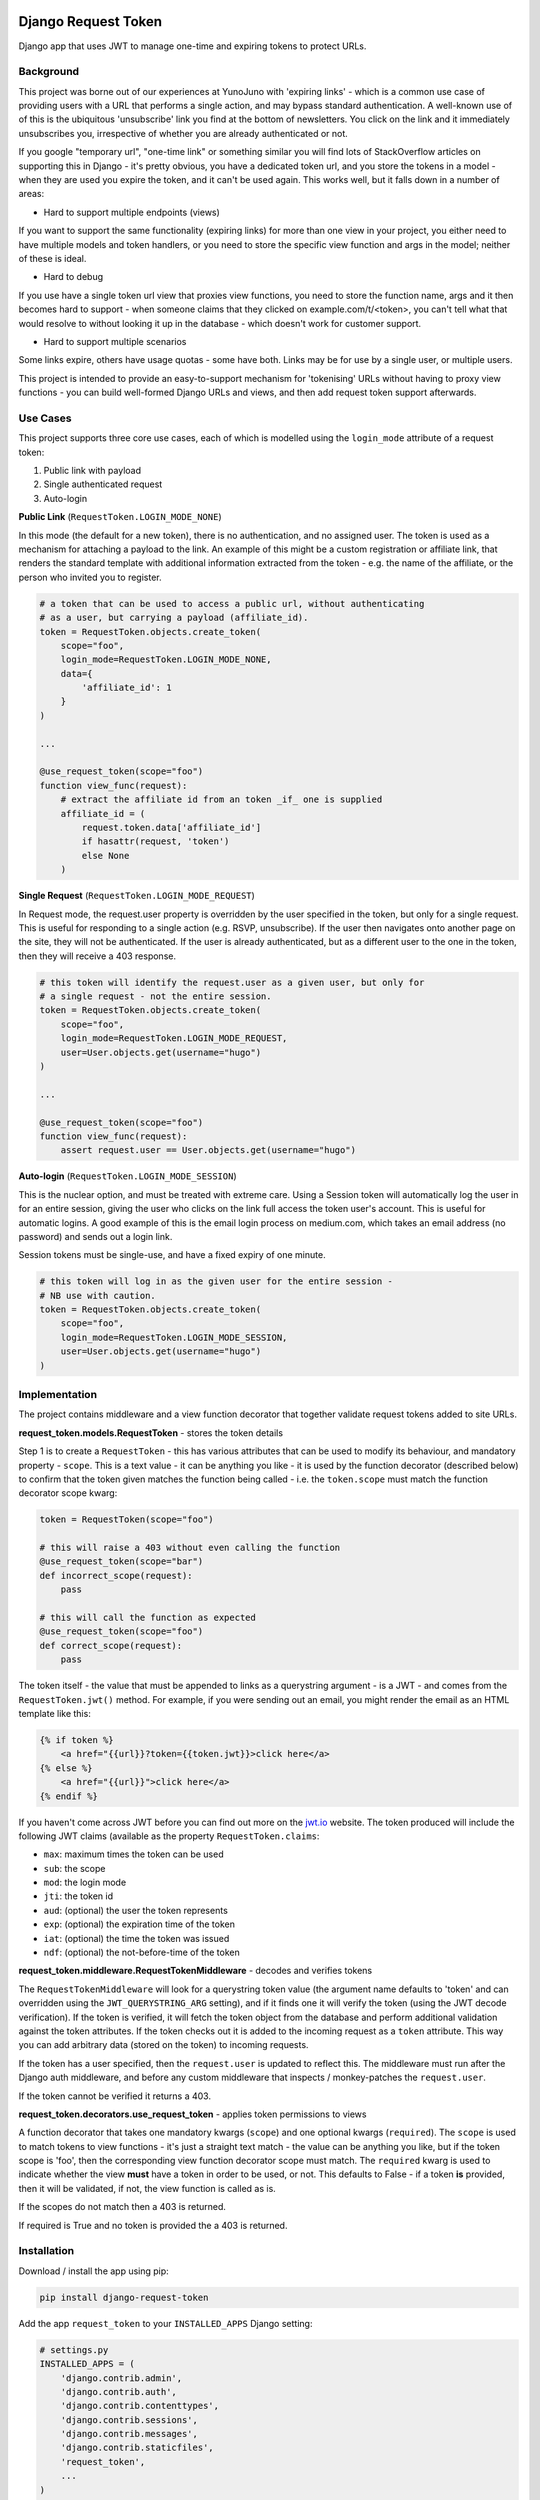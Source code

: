 .. image:: https://badge.fury.io/py/django-request-token.svg
    :target: https://badge.fury.io/py/django-request-token

.. image:: https://travis-ci.org/yunojuno/django-request-token.svg
    :target: https://travis-ci.org/yunojuno/django-request-token

.. image:: https://codecov.io/gh/yunojuno/django-request-token/branch/master/graph/badge.svg
    :target: https://codecov.io/gh/yunojuno/django-request-token

Django Request Token
--------------------

Django app that uses JWT to manage one-time and expiring tokens to protect URLs.

Background
==========

This project was borne out of our experiences at YunoJuno with 'expiring links' -
which is a common use case of providing users with a URL that performs a single
action, and may bypass standard authentication. A well-known use of of this is
the ubiquitous 'unsubscribe' link you find at the bottom of newsletters. You click
on the link and it immediately unsubscribes you, irrespective of whether you are
already authenticated or not.

If you google "temporary url", "one-time link" or something similar you will find
lots of StackOverflow articles on supporting this in Django - it's pretty obvious,
you have a dedicated token url, and you store the tokens in a model - when they
are used you expire the token, and it can't be used again. This works well, but
it falls down in a number of areas:

* Hard to support multiple endpoints (views)

If you want to support the same functionality (expiring links) for more than
one view in your project, you either need to have multiple models and token
handlers, or you need to store the specific view function and args
in the model; neither of these is ideal.

* Hard to debug

If you use have a single token url view that proxies view functions, you need
to store the function name, args and it then becomes hard to support - when
someone claims that they clicked on example.com/t/<token>, you can't tell what
that would resolve to without looking it up in the database - which doesn't
work for customer support.

* Hard to support multiple scenarios

Some links expire, others have usage quotas - some have both. Links may be
for use by a single user, or multiple users.

This project is intended to provide an easy-to-support mechanism for 'tokenising'
URLs without having to proxy view functions - you can build well-formed Django
URLs and views, and then add request token support afterwards.

Use Cases
=========

This project supports three core use cases, each of which is modelled using
the ``login_mode`` attribute of a request token:

1. Public link with payload
2. Single authenticated request
3. Auto-login

**Public Link** (``RequestToken.LOGIN_MODE_NONE``)

In this mode (the default for a new token), there is no authentication, and no
assigned user. The token is used as a mechanism for attaching a payload
to the link. An example of this might be a custom registration or affiliate link,
that renders the standard template with additional information extracted from
the token - e.g. the name of the affiliate, or the person who invited you to
register.

.. code:: python

    # a token that can be used to access a public url, without authenticating
    # as a user, but carrying a payload (affiliate_id).
    token = RequestToken.objects.create_token(
        scope="foo",
        login_mode=RequestToken.LOGIN_MODE_NONE,
        data={
            'affiliate_id': 1
        }
    )

    ...

    @use_request_token(scope="foo")
    function view_func(request):
        # extract the affiliate id from an token _if_ one is supplied
        affiliate_id = (
            request.token.data['affiliate_id']
            if hasattr(request, 'token')
            else None
        )


**Single Request** (``RequestToken.LOGIN_MODE_REQUEST``)

In Request mode, the request.user property is overridden by the user specified
in the token, but only for a single request. This is useful for responding to
a single action (e.g. RSVP, unsubscribe). If the user then navigates onto another
page on the site, they will not be authenticated. If the user is already
authenticated, but as a different user to the one in the token, then they will
receive a 403 response.

.. code:: python

    # this token will identify the request.user as a given user, but only for
    # a single request - not the entire session.
    token = RequestToken.objects.create_token(
        scope="foo",
        login_mode=RequestToken.LOGIN_MODE_REQUEST,
        user=User.objects.get(username="hugo")
    )

    ...

    @use_request_token(scope="foo")
    function view_func(request):
        assert request.user == User.objects.get(username="hugo")

**Auto-login** (``RequestToken.LOGIN_MODE_SESSION``)

This is the nuclear option, and must be treated with extreme care. Using a
Session token will automatically log the user in for an entire session, giving
the user who clicks on the link full access the token user's account. This is
useful for automatic logins. A good example of this is the email login process
on medium.com, which takes an email address (no password) and sends out a login
link.

Session tokens must be single-use, and have a fixed expiry of one minute.

.. code:: python

    # this token will log in as the given user for the entire session -
    # NB use with caution.
    token = RequestToken.objects.create_token(
        scope="foo",
        login_mode=RequestToken.LOGIN_MODE_SESSION,
        user=User.objects.get(username="hugo")
    )

Implementation
==============

The project contains middleware and a view function decorator that together
validate request tokens added to site URLs.

**request_token.models.RequestToken** - stores the token details

Step 1 is to create a ``RequestToken`` - this has various attributes that can
be used to modify its behaviour, and mandatory property - ``scope``. This is a
text value - it can be anything you like - it is used by the function decorator
(described below) to confirm that the token given matches the function being
called - i.e. the ``token.scope`` must match the function decorator scope kwarg:

.. code:: python

    token = RequestToken(scope="foo")

    # this will raise a 403 without even calling the function
    @use_request_token(scope="bar")
    def incorrect_scope(request):
        pass

    # this will call the function as expected
    @use_request_token(scope="foo")
    def correct_scope(request):
        pass

The token itself - the value that must be appended to links as a querystring
argument - is a JWT - and comes from the ``RequestToken.jwt()`` method. For example,
if you were sending out an email, you might render the email as an HTML template
like this:

.. code:: html

    {% if token %}
        <a href="{{url}}?token={{token.jwt}}>click here</a>
    {% else %}
        <a href="{{url}}">click here</a>
    {% endif %}

If you haven't come across JWT before you can find out more on the `jwt.io <https://jwt.io/>`_ website. The token produced will include the following JWT claims (available as the property ``RequestToken.claims``:

* ``max``: maximum times the token can be used
* ``sub``: the scope
* ``mod``: the login mode
* ``jti``: the token id
* ``aud``: (optional) the user the token represents
* ``exp``: (optional) the expiration time of the token
* ``iat``: (optional) the time the token was issued
* ``ndf``: (optional) the not-before-time of the token

**request_token.middleware.RequestTokenMiddleware** - decodes and verifies tokens

The ``RequestTokenMiddleware`` will look for a querystring token value (the argument name defaults to 'token' and can overridden using the ``JWT_QUERYSTRING_ARG`` setting), and if it finds one it will verify the token (using the JWT decode verification). If the token is verified, it will fetch the token object from the database and perform additional validation against the token attributes. If the token checks out it is added to the incoming request as a ``token`` attribute. This way you can add arbitrary data (stored on the token) to incoming requests.

If the token has a user specified, then the ``request.user`` is updated to
reflect this. The middleware must run after the Django auth middleware, and
before any custom middleware that inspects / monkey-patches the ``request.user``.

If the token cannot be verified it returns a 403.

**request_token.decorators.use_request_token** - applies token permissions to views

A function decorator that takes one mandatory kwargs (``scope``) and one optional
kwargs (``required``). The ``scope`` is used to match tokens to view functions -
it's just a straight text match - the value can be anything you like, but if the
token scope is 'foo', then the corresponding view function decorator scope must
match. The ``required`` kwarg is used to indicate whether the view **must** have
a token in order to be used, or not. This defaults to False - if a token **is**
provided, then it will be validated, if not, the view function is called as is.

If the scopes do not match then a 403 is returned.

If required is True and no token is provided the a 403 is returned.

Installation
============

Download / install the app using pip:

.. code:: shell

    pip install django-request-token

Add the app ``request_token`` to your ``INSTALLED_APPS`` Django setting:

.. code:: python

    # settings.py
    INSTALLED_APPS = (
        'django.contrib.admin',
        'django.contrib.auth',
        'django.contrib.contenttypes',
        'django.contrib.sessions',
        'django.contrib.messages',
        'django.contrib.staticfiles',
        'request_token',
        ...
    )

Add the middleware to your settings, **after** the standard authentication middleware,
and before any custom middleware that uses the ``request.user``.

.. code:: python

    MIDDLEWARE_CLASSES = [
        # default django middleware
        'django.contrib.sessions.middleware.SessionMiddleware',
        'django.middleware.common.CommonMiddleware',
        'django.middleware.csrf.CsrfViewMiddleware',
        'django.contrib.auth.middleware.AuthenticationMiddleware',
        'django.contrib.messages.middleware.MessageMiddleware',
        'request_token.middleware.RequestTokenMiddleware',
    ]

You can now add ``RequestToken`` objects, either via the shell (or within your
app) or through the admin interface. Once you have added a ``RequestToken`` you
can add the token JWT to your URLs (using the ``jwt()`` method):

.. code:: python

    >>> token = RequestToken.objects.create_token(scope="foo")
    >>> url = "https://example.com/foo?token=" + token.jwt()

You now have a request token enabled URL. You can use this token to protect a
view function using the view decorator:

.. code:: python

    @use_request_token(scope="foo")
    function foo(request):
        pass

NB The 'scope' argument to the decorator is used to bind the function to the
incoming token - if someone tries to use a valid token on another URL, this
will return a 403.

**NB this currently supports only view functions - not class-based views.**

Settings
========

Settings are read in from the environment or Django settings:

.. code:: python

    os.getenv('SETTING_NAME') or django.conf.settings.get('SETTING_NAME', default)

* ``REQUEST_TOKEN_QUERYSTRING``

The querystring argument name used to extract the token from incoming
requests, defaults to **rt**.

* ``REQUEST_TOKEN_EXPIRY``

Session tokens have a default expiry interval, specified in minutes.
The primary use case (above) dictates that the expiry should be no longer
than it takes to receive and open an email, defaults to **10** (minutes).

* ``REQUEST_TOKEN_403_TEMPLATE``

Specifying the 403-template so that for prettyfying the 403-response,
in production with a setting like:

.. code:: python

    FOUR03_TEMPLATE = os.path.join(BASE_DIR,'...','403.html')

Logging
=======

Debugging middleware and decorators can be complex, so the project is verbose in
its logging (by design). If you feel it's providing too much logging, you can
adjust it by setting the standard Django logging for ``request_token``.

Tests
=====

There is a set of tests that are configured to run against Django 1.8 using ``tox``.

Licence
=======

MIT

Contributing
============

This is by no means complete, however, it's good enough to be of value, hence releasing it.
If you would like to contribute to the project, usual Github rules apply:

1. Fork the repo to your own account
2. Submit a pull request
3. Add tests for any new code
4. Follow coding style of existing project

Acknowledgements
================

@jpadilla for `PyJWT <https://github.com/jpadilla/pyjwt/>`_


